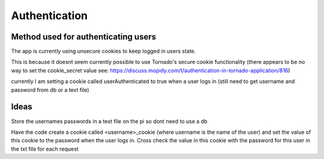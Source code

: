 ****************************
Authentication
****************************

Method used for authenticating users
====================================

The app is currently using unsecure cookies to keep logged in users state. 

This is because it doesnt seem currently possible to use Tornado's secure cookie functionality (there appears to be no way to set the cookie_secret value see: https://discuss.mopidy.com/t/authentication-in-tornado-application/816)

currently I am setting a cookie called userAuthenticated to true when a user logs in (still need to get username and password from db or a text file)

Ideas
=====
Store the usernames \ passwords in a text file on the pi so dont need to use a db

Have the code create a cookie called <username>_cookie (where username is the name of the user) and set the value of this cookie to the password
when the user logs in. Cross check the value in this cookie with the password for this user in the txt file for each request
